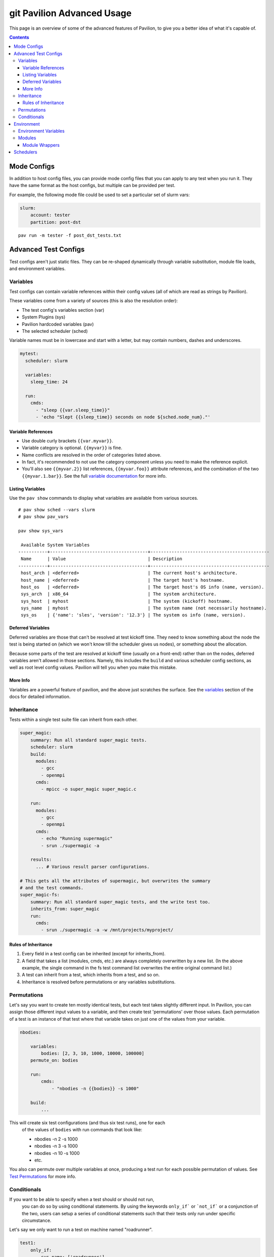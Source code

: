 git Pavilion Advanced Usage
=======================

This page is an overview of some of the advanced features of Pavilion, to
give you a better idea of what it's capable of.

.. contents::

Mode Configs
------------

In addition to host config files, you can provide mode config files that
you can apply to any test when you run it. They have the same format as
the host configs, but multiple can be provided per test.

For example, the following mode file could be used to set a particular
set of slurm vars:

.. code:: yaml

    slurm:
        account: tester
        partition: post-dst

::

    pav run -m tester -f post_dst_tests.txt

Advanced Test Configs
---------------------

Test configs aren't just static files. They can be re-shaped dynamically
through variable substitution, module file loads, and environment
variables.

Variables
~~~~~~~~~

Test configs can contain variable references within their config values
(all of which are read as strings by Pavilion).

These variables come from a variety of sources (this is also the
resolution order):

- The test config's variables section (var)
- System Plugins (sys)
- Pavilion hardcoded variables (pav)
- The selected scheduler (sched)

Variable names must be in lowercase and start with a letter, but may
contain numbers, dashes and underscores.

.. code:: yaml

    mytest:
      scheduler: slurm

      variables:
        sleep_time: 24

      run:
        cmds:
          - "sleep {{var.sleep_time}}"
          - 'echo "Slept {{sleep_time}} seconds on node ${sched.node_num}."'

Variable References
^^^^^^^^^^^^^^^^^^^

-  Use double curly brackets ``{{var.myvar}}``.
-  Variable category is optional. ``{{myvar}}`` is fine.
-  Name conflicts are resolved in the order of categories listed above.
-  In fact, it's recommended to not use the category component unless
   you need to make the reference explicit.
-  You'll also see ``{{myvar.2}}`` list references, ``{{myvar.foo}}``
   attribute references, and the combination of the two
   ``{{myvar.1.bar}}``. See the full
   `variable documentation <tests/variables.html>`__ for more info.

Listing Variables
^^^^^^^^^^^^^^^^^

Use the ``pav show`` commands to display what variables are available
from various sources.

::

    # pav show sched --vars slurm
    # pav show pav_vars

    pav show sys_vars

     Available System Variables
    -----------+-------------------------------------+---------------------------------------------
     Name      | Value                               | Description
    -----------+-------------------------------------+---------------------------------------------
     host_arch | <deferred>                          | The current host's architecture.
     host_name | <deferred>                          | The target host's hostname.
     host_os   | <deferred>                          | The target host's OS info (name, version).
     sys_arch  | x86_64                              | The system architecture.
     sys_host  | myhost                              | The system (kickoff) hostname.
     sys_name  | myhost                              | The system name (not necessarily hostname).
     sys_os    | {'name': 'sles', 'version': '12.3'} | The system os info (name, version).

Deferred Variables
^^^^^^^^^^^^^^^^^^

Deferred variables are those that can't be resolved at test kickoff
time. They need to know something about the node the test is being
started on (which we won't know till the scheduler gives us nodes), or
something about the allocation.

Because some parts of the test are resolved at kickoff time (usually on
a front-end) rather than on the nodes, deferred variables aren't allowed
in those sections. Namely, this includes the ``build`` and various
scheduler config sections, as well as root level config values. Pavilion
will tell you when you make this mistake.

More Info
^^^^^^^^^

Variables are a powerful feature of pavilion, and the above just
scratches the surface. See the `variables <tests/variables.html>`__
section of the docs for detailed information.

Inheritance
~~~~~~~~~~~

Tests within a single test suite file can inherit from each other.

.. code:: yaml

    super_magic:
        summary: Run all standard super_magic tests.
        scheduler: slurm
        build:
          modules:
            - gcc
            - openmpi
          cmds:
            - mpicc -o super_magic super_magic.c

        run:
          modules:
            - gcc
            - openmpi
          cmds:
            - echo "Running supermagic"
            - srun ./supermagic -a

        results:
          ... # Various result parser configurations.

    # This gets all the attributes of supermagic, but overwrites the summary
    # and the test commands.
    super_magic-fs:
        summary: Run all standard super_magic tests, and the write test too.
        inherits_from: super_magic
        run:
          cmds:
            - srun ./supermagic -a -w /mnt/projects/myproject/

Rules of Inheritance
^^^^^^^^^^^^^^^^^^^^

1. Every field in a test config can be inherited (except for
   inherits\_from).
2. A field that takes a list (modules, cmds, etc.) are always completely
   overwritten by a new list. (In the above example, the single command
   in the fs test command list overwrites the entire original command
   list.)
3. A test can inherit from a test, which inherits from a test, and so
   on.
4. Inheritance is resolved before permutations or any variables
   substitutions.

Permutations
~~~~~~~~~~~~

Let's say you want to create ten mostly identical tests, but each test takes
slightly different input. In Pavilion, you can assign those different input
values to a variable, and then create test 'permutations' over those values.
Each permutation of a test is an instance of that test where that variable takes
on just one of the values from your variable.

.. code:: yaml

    nbodies:

        variables:
            bodies: [2, 3, 10, 1000, 10000, 100000]
        permute_on: bodies

        run:
            cmds:
                - "nbodies -n {{bodies}} -s 1000"

        build:
            ...

This will create six test configurations (and thus six test runs), one for each
 of the values of ``bodies`` with run commands that look like:

 - nbodies -n 2 -s 1000
 - nbodies -n 3 -s 1000
 - nbodies -n 10 -s 1000
 - etc.

You also can permute over multiple variables at once, producing a test run for
each possible permutation of values. See
`Test Permutations <tests/variables.html#permutations>`__
for more info.

Conditionals
~~~~~~~~~~~~

If you want to be able to specify when a test should or should not run,
 you can do so by using conditional statements. By using the keywords
 ``only_if``` or ```not_if``` or a conjunction of the two, users can
 setup a series of conditional statements such that their tests only
 run under specific circumstance.

Let's say we only want to run a test on machine named "roadrunner".

.. code:: yaml

    test1:
        only_if:
            sys_name: ['roadrunner']
        run:
            cmds:
                - 'echo "Helloworld"'

Now let's say we want to run on all possible machines except "roadrunner".

.. code:: yaml

    test2:
        not_if:
            sys_name: ['roadrunner']
        run:
            cmds:
                - 'echo "Helloworld"'

Conditional statements can also take a list of possible options. The example
 below is a bit more advanced and does the follow: run this test only if the
 users is either paul or francine, and the system architecture is either
 x86_64 or aarch64. Also, do not run this test if the machine name is either
 "roadrunner" or "summit" or if the user is calvin.

.. code:: yaml

    test3:
        only_if:
            user: ['paul', 'francine']
            sys_arch: ['x86_64', 'aarch64']
        not_if:
            sys_name: ['roadrunner', 'summit']
            user: ['calvin']
        run:
            cmds:
                - 'echo "How Cool."'

The keywords ```only_if``` and ```not_if```` can also accept variables
 the user has defined in their yaml test file. For a list of other variables
 to use in your conditional statements see
 `Test Variables <tests/variables.html>`__
 for additional information.

Environment
-----------

Pavilion provides means to alter environment variables and load
environment (or lmod) modules.

Environment Variables
~~~~~~~~~~~~~~~~~~~~~

You can set/unset environment variables in your test configs, and use
them in your scripts.

.. code:: yaml

    python_test:
        run:
          env:
            # Unset the python path environment variable.
            PYTHONPATH:
            # Use a different python home
            PYTHONHOME: /home/mario/python_root/
          cmds:
            - 'python${PY_VERS} -c "print(\"hello world\")"'

Modules
~~~~~~~

You can have pavilion load module files automatically for each test or
build. This assumes the modules (and module build combinations) are
available on your system. If the test can't load a module, the test will
report a ENV\_FAILED status and fail.

.. code:: yaml

    super_magic: 
        scheduler: slurm
        build:
          modules: 
            - gcc/7.4.0
            - openmpi
          cmds:
            - mpicc -o super_magic super_magic.c
        run:
          # This runs as a separate script from the build, so you 
          # have to specify modules for both the build and run.
          modules:
            - gcc/7.4.0
            - openmpi
          cmds:
            - srun ./super_magic -a

Pavilion assumes everything is starting from a clean system state in
regards to modules, which is essentially the environment you get by
default when logging in. That state may include modules that you don't
want loaded, so Pavilion provides a means for removing and swapping
modules as well.

.. code:: yaml

    super_magic: 
        build:
          modules: 
            # Swap the gcc module for the intel module.
            - 'gcc -> intel/18.0.3'
            # Remove the python module
            - '-python'
          ...

Module Wrappers
^^^^^^^^^^^^^^^

When tell pavilion to load/remove/swap modules, the code to do this is
added to the test or build script automatically using
`module wrapper <plugins/module_wrappers.html>`__
plugins. The default module wrapper performs the module command, and
then verifies that the module is actually loaded.

More complicated setups are possible by adding additional plugins
that replace this default behaviour for particular modules or module versions.
You could, for instance, wrap all your compiler modules to set a consistent
compiler wrapper environment variable.

.. code:: yaml

    openmp_test:
        build:
          modules:
            # Normally intel-mpi would require that we use mpiicc to build.
            # In our case though, we use module_wrappers (not shown) to set the 
            # $MPICC env variable consistently across different MPI modules.
            # We also set $OPENMP_FLAG to value, as it varies across compilers.
            - intel
            - intel-mpi
          cmds:
            - '$MPICC $OPENMP_FLAG -o openmp_test openmp_test.c

    # This test will use the same command, but it will work thanks to our 
    # module wrapper plugins.
    openmp_test2:
        inherits_from: openmp_test
        build:
          modules:
            - gcc
            - openmpi

Module wrappers are also useful for smoothing the differences clusters that
have distinct module setups. For instance, one might wrap the gcc module
such that it loads normally on some systems, but it performs a module swap
on an odd system that loads a different compiler by default. This can allow
for a single, host-agnostic set of tests.

Schedulers
----------

An HPC testing framework wouldn't be complete without allowing you to
schedule your tests. Most of the above example tests reference a
scheduler, but don't configure one. It's time to rectify that.

.. code:: yaml

    super_magic:
        scheduler: slurm
        slurm:
          # Slurm lets us set a number of nodes as a range.
          num_nodes: 2-all
          # These are standard slurm options.
          tasks_per_node: 3
          partition: test_partition
          reservation: testing
          qos: test 
        
        build:
          modules: [gcc, openmpi]
          cmds:
            - mpicc -o super_magic super_magic.c
          
        run:
          modules: [gcc, openmpi]
          cmds:
            # Regardless of scheduler used, scheduler vars are in the 'sched'
            # category. This var generates an srun command based on the slurm args
            # given above. Assuming we got 10 nodes, it will look like:
            # srun -N 10 -n 30 ./supermagic -a
            # Note that this would run in an sbatch script within an allocation 
            # that conforms to the rest of the slurm settings.
            - {sched.test_cmd} ./supermagic -a 

`Schedulers are plugins <plugins/schedulers.html>`__ in Pavilion, and are
fairly loosely defined. They must at least do the following:

* Provide a scheduler variable set for use in configs (the set may be empty).
* The available keys/values are up to the plugin writer.

  - See ``pav show sched --vars <sched_name>`` for a listing of what's
    available for a given scheduler.
* Define a configuration section for test configs.

  - See ``pav show sched --config <sched_name>`` for the definition.
* Provide a means to kickoff tests.

  - The scheduler writes a script that does little more than call Pavilion
    again to actually run a test.
  - The Slurm plugin runs this script using ``sbatch``.
  - The Raw plugin simply runs it as a subprocess.
* Provide a means to monitor scheduled tests.
* Provide a means to cancel scheduled tests.

